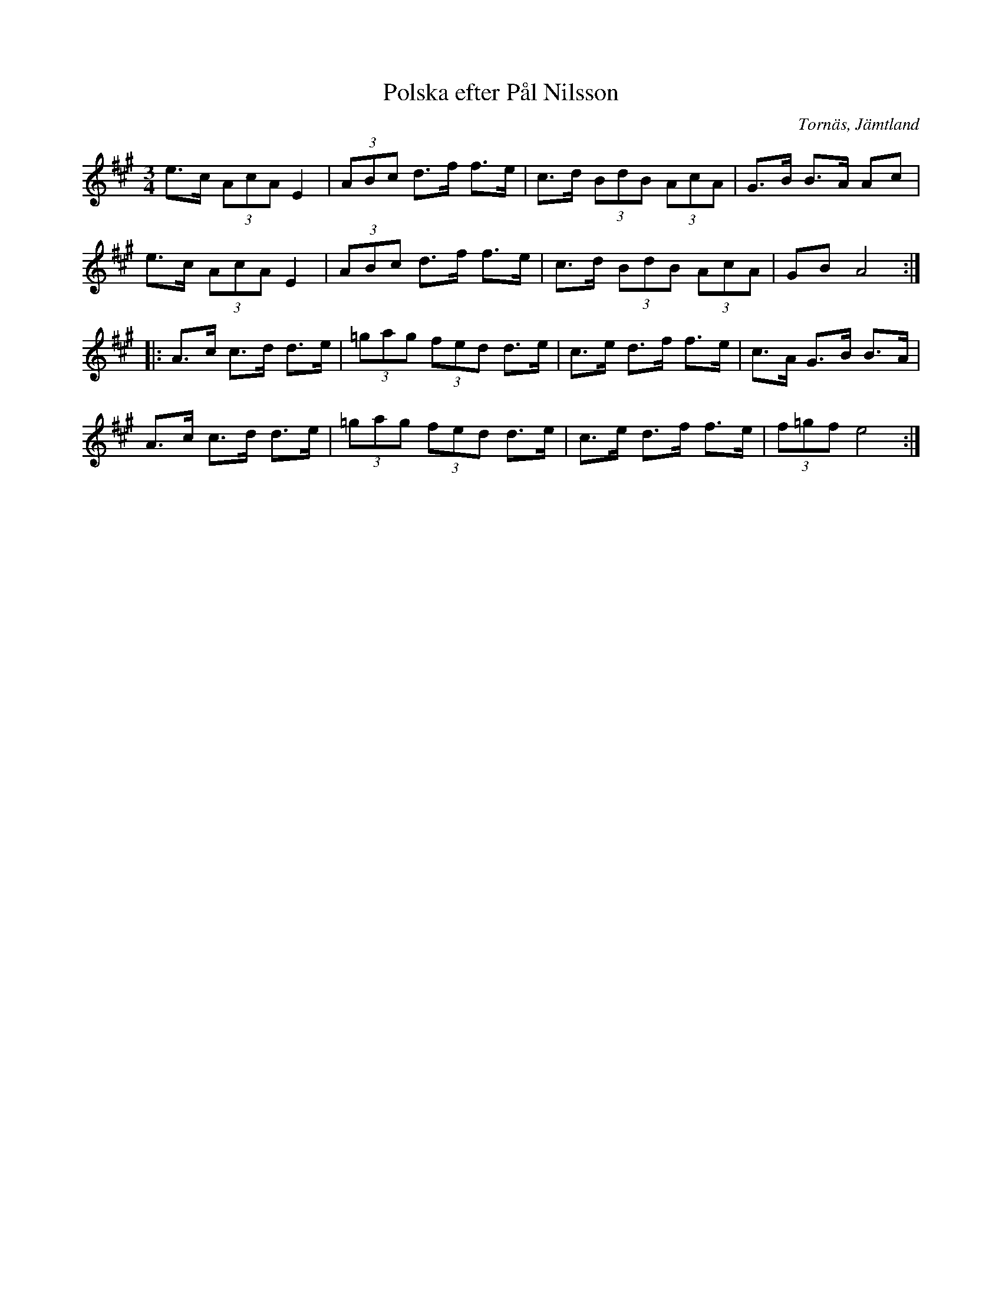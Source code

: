 %%abc-charset utf-8

X: 46
T: Polska efter Pål Nilsson
O:Tornäs, Jämtland
Z:Transcribed to abcby Jon Magnusson 080501
R: Polska
M: 3/4
L: 1/8
K: A
e>c (3AcA E2|(3ABc d>f f>e|c>d (3BdB (3AcA|G>B B>A Ac|
e>c (3AcA E2|(3ABc d>f f>e|c>d (3BdB (3AcA|GB A4:|
|:A>c c>d d>e|(3=gag (3fed d>e|c>e d>f f>e|c>A G>B B>A|
A>c c>d d>e|(3=gag (3fed d>e|c>e d>f f>e|(3f=gf e4:|

